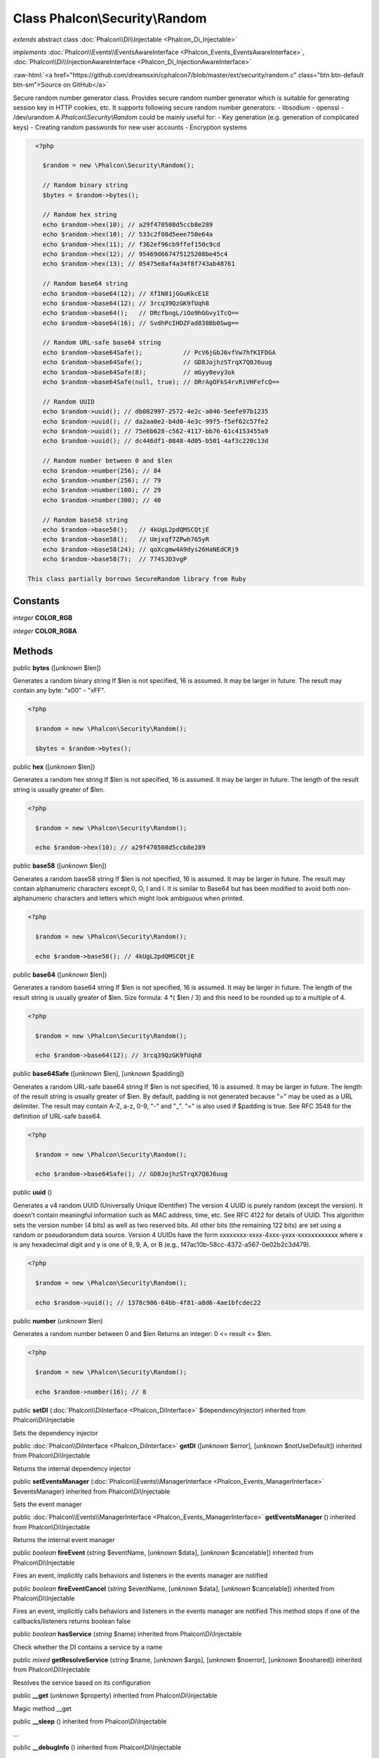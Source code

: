 Class **Phalcon\\Security\\Random**
===================================

*extends* abstract class :doc:`Phalcon\\Di\\Injectable <Phalcon_Di_Injectable>`

*implements* :doc:`Phalcon\\Events\\EventsAwareInterface <Phalcon_Events_EventsAwareInterface>`, :doc:`Phalcon\\Di\\InjectionAwareInterface <Phalcon_Di_InjectionAwareInterface>`

.. role:: raw-html(raw)
   :format: html

:raw-html:`<a href="https://github.com/dreamsxin/cphalcon7/blob/master/ext/security/random.c" class="btn btn-default btn-sm">Source on GitHub</a>`

Secure random number generator class.  Provides secure random number generator which is suitable for generating session key in HTTP cookies, etc.  It supports following secure random number generators:  - libsodium - openssl - /dev/urandom  A `Phalcon\\Security\\Random` could be mainly useful for:  - Key generation (e.g. generation of complicated keys) - Creating random passwords for new user accounts - Encryption systems  

.. code-block:: php

    <?php

      $random = new \Phalcon\Security\Random();
    
      // Random binary string
      $bytes = $random->bytes();
    
      // Random hex string
      echo $random->hex(10); // a29f470508d5ccb8e289
      echo $random->hex(10); // 533c2f08d5eee750e64a
      echo $random->hex(11); // f362ef96cb9ffef150c9cd
      echo $random->hex(12); // 95469d667475125208be45c4
      echo $random->hex(13); // 05475e8af4a34f8f743ab48761
    
      // Random base64 string
      echo $random->base64(12); // XfIN81jGGuKkcE1E
      echo $random->base64(12); // 3rcq39QzGK9fUqh8
      echo $random->base64();   // DRcfbngL/iOo9hGGvy1TcQ==
      echo $random->base64(16); // SvdhPcIHDZFad838Bb0Swg==
    
      // Random URL-safe base64 string
      echo $random->base64Safe();           // PcV6jGbJ6vfVw7hfKIFDGA
      echo $random->base64Safe();           // GD8JojhzSTrqX7Q8J6uug
      echo $random->base64Safe(8);          // mGyy0evy3ok
      echo $random->base64Safe(null, true); // DRrAgOFkS4rvRiVHFefcQ==
    
      // Random UUID
      echo $random->uuid(); // db082997-2572-4e2c-a046-5eefe97b1235
      echo $random->uuid(); // da2aa0e2-b4d0-4e3c-99f5-f5ef62c57fe2
      echo $random->uuid(); // 75e6b628-c562-4117-bb76-61c4153455a9
      echo $random->uuid(); // dc446df1-0848-4d05-b501-4af3c220c13d
    
      // Random number between 0 and $len
      echo $random->number(256); // 84
      echo $random->number(256); // 79
      echo $random->number(100); // 29
      echo $random->number(300); // 40
    
      // Random base58 string
      echo $random->base58();   // 4kUgL2pdQMSCQtjE
      echo $random->base58();   // Umjxqf7ZPwh765yR
      echo $random->base58(24); // qoXcgmw4A9dys26HaNEdCRj9
      echo $random->base58(7);  // 774SJD3vgP

  This class partially borrows SecureRandom library from Ruby


Constants
---------

*integer* **COLOR_RGB**

*integer* **COLOR_RGBA**

Methods
-------

public  **bytes** ([*unknown* $len])

Generates a random binary string If $len is not specified, 16 is assumed. It may be larger in future. The result may contain any byte: "x00" - "xFF". 

.. code-block:: php

    <?php

      $random = new \Phalcon\Security\Random();
    
      $bytes = $random->bytes();




public  **hex** ([*unknown* $len])

Generates a random hex string If $len is not specified, 16 is assumed. It may be larger in future. The length of the result string is usually greater of $len. 

.. code-block:: php

    <?php

      $random = new \Phalcon\Security\Random();
    
      echo $random->hex(10); // a29f470508d5ccb8e289




public  **base58** ([*unknown* $len])

Generates a random base58 string If $len is not specified, 16 is assumed. It may be larger in future. The result may contain alphanumeric characters except 0, O, I and l. It is similar to Base64 but has been modified to avoid both non-alphanumeric characters and letters which might look ambiguous when printed. 

.. code-block:: php

    <?php

      $random = new \Phalcon\Security\Random();
    
      echo $random->base58(); // 4kUgL2pdQMSCQtjE




public  **base64** ([*unknown* $len])

Generates a random base64 string If $len is not specified, 16 is assumed. It may be larger in future. The length of the result string is usually greater of $len. Size formula: 4 *( $len / 3) and this need to be rounded up to a multiple of 4. 

.. code-block:: php

    <?php

      $random = new \Phalcon\Security\Random();
    
      echo $random->base64(12); // 3rcq39QzGK9fUqh8




public  **base64Safe** ([*unknown* $len], [*unknown* $padding])

Generates a random URL-safe base64 string If $len is not specified, 16 is assumed. It may be larger in future. The length of the result string is usually greater of $len. By default, padding is not generated because "=" may be used as a URL delimiter. The result may contain A-Z, a-z, 0-9, "-" and "_". "=" is also used if $padding is true. See RFC 3548 for the definition of URL-safe base64. 

.. code-block:: php

    <?php

      $random = new \Phalcon\Security\Random();
    
      echo $random->base64Safe(); // GD8JojhzSTrqX7Q8J6uug




public  **uuid** ()

Generates a v4 random UUID (Universally Unique IDentifier) The version 4 UUID is purely random (except the version). It doesn't contain meaningful information such as MAC address, time, etc. See RFC 4122 for details of UUID. This algorithm sets the version number (4 bits) as well as two reserved bits. All other bits (the remaining 122 bits) are set using a random or pseudorandom data source. Version 4 UUIDs have the form xxxxxxxx-xxxx-4xxx-yxxx-xxxxxxxxxxxx where x is any hexadecimal digit and y is one of 8, 9, A, or B (e.g., f47ac10b-58cc-4372-a567-0e02b2c3d479). 

.. code-block:: php

    <?php

      $random = new \Phalcon\Security\Random();
    
      echo $random->uuid(); // 1378c906-64bb-4f81-a8d6-4ae1bfcdec22




public  **number** (*unknown* $len)

Generates a random number between 0 and $len Returns an integer: 0 <= result <= $len. 

.. code-block:: php

    <?php

      $random = new \Phalcon\Security\Random();
    
      echo $random->number(16); // 8




public  **setDI** (:doc:`Phalcon\\DiInterface <Phalcon_DiInterface>` $dependencyInjector) inherited from Phalcon\\Di\\Injectable

Sets the dependency injector



public :doc:`Phalcon\\DiInterface <Phalcon_DiInterface>`  **getDI** ([*unknown* $error], [*unknown* $notUseDefault]) inherited from Phalcon\\Di\\Injectable

Returns the internal dependency injector



public  **setEventsManager** (:doc:`Phalcon\\Events\\ManagerInterface <Phalcon_Events_ManagerInterface>` $eventsManager) inherited from Phalcon\\Di\\Injectable

Sets the event manager



public :doc:`Phalcon\\Events\\ManagerInterface <Phalcon_Events_ManagerInterface>`  **getEventsManager** () inherited from Phalcon\\Di\\Injectable

Returns the internal event manager



public *boolean*  **fireEvent** (*string* $eventName, [*unknown* $data], [*unknown* $cancelable]) inherited from Phalcon\\Di\\Injectable

Fires an event, implicitly calls behaviors and listeners in the events manager are notified



public *boolean*  **fireEventCancel** (*string* $eventName, [*unknown* $data], [*unknown* $cancelable]) inherited from Phalcon\\Di\\Injectable

Fires an event, implicitly calls behaviors and listeners in the events manager are notified This method stops if one of the callbacks/listeners returns boolean false



public *boolean*  **hasService** (*string* $name) inherited from Phalcon\\Di\\Injectable

Check whether the DI contains a service by a name



public *mixed*  **getResolveService** (*string* $name, [*unknown* $args], [*unknown* $noerror], [*unknown* $noshared]) inherited from Phalcon\\Di\\Injectable

Resolves the service based on its configuration



public  **__get** (*unknown* $property) inherited from Phalcon\\Di\\Injectable

Magic method __get



public  **__sleep** () inherited from Phalcon\\Di\\Injectable

...


public  **__debugInfo** () inherited from Phalcon\\Di\\Injectable

...


